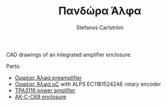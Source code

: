 #+TITLE: Πανδώρα Άλφα
#+AUTHOR: Stefanos Carlström
#+EMAIL: stefanos.carlstrom@gmail.com

CAD drawings of an integrated amplifier enclosure.

Parts:
- [[https://github.com/jagot/orpheus-alpha][Ορφέας Άλφα preamplifier]]
- [[https://github.com/jagot/orpheus-alpha-ctrl][Ορφέας Άλφα μC]] with ALPS EC11B15242AE rotary encoder
- [[https://www.yuan-jing.com/tpa3116-class-d-2-0-stereo-amplifier-board-anti-pop][TPA3116 power amplifier]]
- [[https://www.aliexpress.com/item/1-pcs-szomk-aluminum-housing-extruded-box-40-105-150mm-new-arrival-shenzhen-audio-amplifier-enclosure/32346547487.html?spm=a2g0s.9042311.0.0.Bv7YeJ][AK-C-C69 enclosure]]

[[file:./box.png]]
